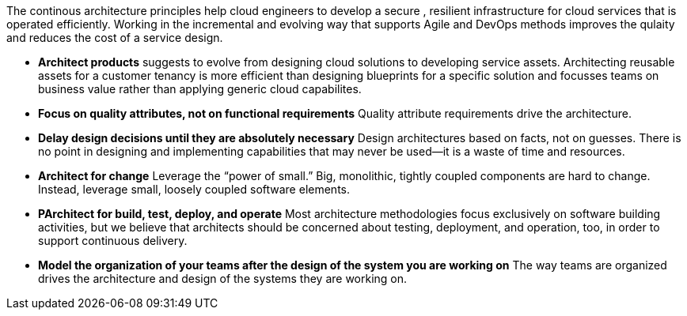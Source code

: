 The continous architecture principles help cloud engineers to develop a secure , resilient infrastructure for cloud services that is operated efficiently. Working in the incremental and evolving way that supports Agile and DevOps methods improves the qulaity and reduces the cost of a service design.

* *Architect products* suggests to evolve from designing cloud solutions to developing service assets. Architecting reusable assets for a customer tenancy is more efficient than designing blueprints for a specific solution and focusses teams on business value rather than applying generic cloud capabilites.
* *Focus on quality attributes, not on functional requirements* Quality attribute requirements drive the architecture.
* *Delay design decisions until they are absolutely necessary* Design architectures based on facts, not on guesses. There is no point in designing and implementing capabilities that may never be used—it is a waste of time and resources.
* *Architect for change* Leverage the “power of small.” Big, monolithic, tightly coupled components are hard to change. Instead, leverage small, loosely coupled software elements.
* *PArchitect for build, test, deploy, and operate* Most architecture methodologies focus exclusively on software building activities, but we believe that architects should be concerned about testing, deployment, and operation, too, in order to support continuous delivery.
* *Model the organization of your teams after the design of the system you are working on* The way teams are organized drives the architecture and design of the systems they are working on.
